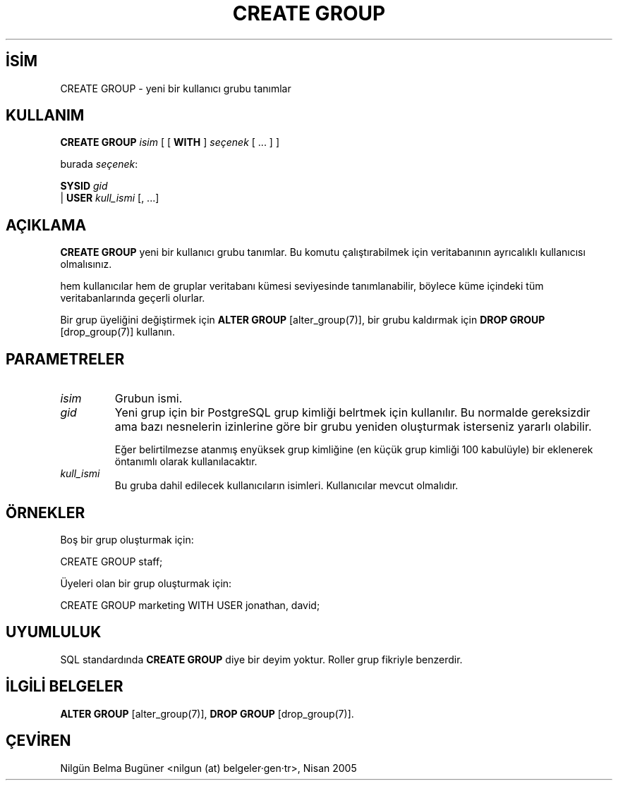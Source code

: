 .\" http://belgeler.org \N'45' 2006\N'45'11\N'45'26T10:18:35+02:00  
.TH "CREATE GROUP" 7 "" "PostgreSQL" "SQL \N'45' Dil Deyimleri"
.nh   
.SH İSİM
CREATE GROUP \N'45' yeni bir kullanıcı grubu tanımlar   
.SH KULLANIM 
.nf
\fBCREATE GROUP\fR \fIisim\fR [ [ \fBWITH\fR ] \fIseçenek\fR [ ... ] ]

burada \fIseçenek\fR:

\     \fBSYSID\fR \fIgid\fR
\   | \fBUSER\fR  \fIkull_ismi\fR [, ...]
.fi
    
.SH AÇIKLAMA
\fBCREATE GROUP\fR yeni bir kullanıcı grubu tanımlar. Bu komutu çalıştırabilmek için veritabanının ayrıcalıklı kullanıcısı olmalısınız.   

hem kullanıcılar hem de gruplar veritabanı kümesi seviyesinde tanımlanabilir, böylece küme içindeki tüm veritabanlarında geçerli olurlar.   

Bir grup üyeliğini değiştirmek için \fBALTER GROUP\fR [alter_group(7)], bir grubu kaldırmak için \fBDROP GROUP\fR [drop_group(7)] kullanın.   

.SH PARAMETRELER     
.br
.ns
.TP 
\fIisim\fR
Grubun ismi.       

.TP 
\fIgid\fR
Yeni grup için bir PostgreSQL grup kimliği belrtmek için kullanılır. Bu normalde gereksizdir ama bazı nesnelerin izinlerine göre bir grubu yeniden oluşturmak isterseniz yararlı olabilir.        

Eğer belirtilmezse atanmış enyüksek grup kimliğine (en küçük grup kimliği 100 kabulüyle) bir eklenerek öntanımlı olarak kullanılacaktır.       

.TP 
\fIkull_ismi\fR
Bu gruba dahil edilecek kullanıcıların isimleri. Kullanıcılar mevcut olmalıdır.       

.PP  
.SH ÖRNEKLER
Boş bir grup oluşturmak için:   


.nf
CREATE GROUP staff;
.fi   

Üyeleri olan bir grup oluşturmak için:   


.nf
CREATE GROUP marketing WITH USER jonathan, david;
.fi   

.SH UYUMLULUK
SQL standardında \fBCREATE GROUP\fR diye bir deyim yoktur. Roller grup fikriyle benzerdir.   

.SH İLGİLİ BELGELER
\fBALTER GROUP\fR [alter_group(7)], \fBDROP GROUP\fR [drop_group(7)].   

.SH ÇEVİREN
Nilgün Belma Bugüner <nilgun (at) belgeler·gen·tr>, Nisan 2005 
 
   
